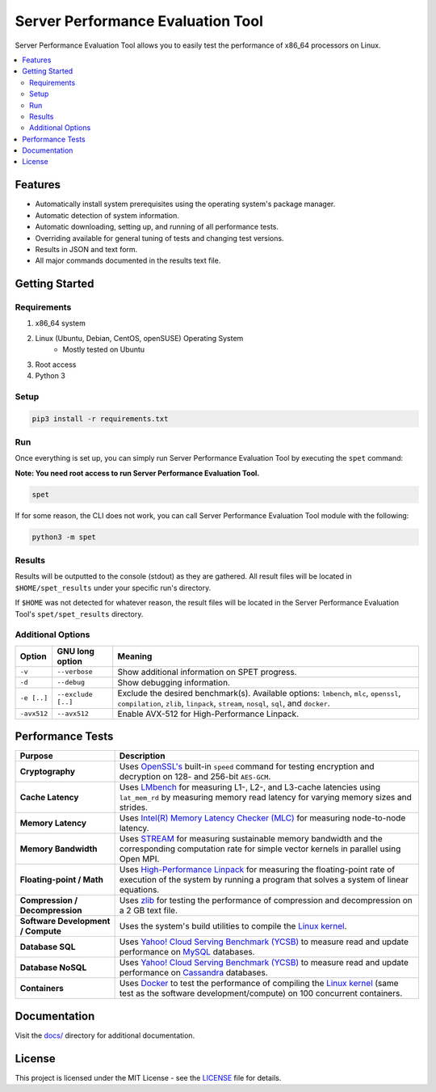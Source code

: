 ==================================
Server Performance Evaluation Tool
==================================

Server Performance Evaluation Tool allows you to easily test the performance of
x86_64 processors on Linux.

.. contents::
   :depth: 3
   :backlinks: top
   :local:

********
Features
********

+ Automatically install system prerequisites using the operating system's
  package manager.
+ Automatic detection of system information.
+ Automatic downloading, setting up, and running of all performance tests.
+ Overriding available for general tuning of tests and changing test versions.
+ Results in JSON and text form.
+ All major commands documented in the results text file.

***************
Getting Started
***************

Requirements
============

1. x86_64 system
2. Linux (Ubuntu, Debian, CentOS, openSUSE) Operating System
      + Mostly tested on Ubuntu
3. Root access
4. Python 3

Setup
=====

.. code-block:: bash

    pip3 install -r requirements.txt

Run
===

Once everything is set up, you can simply run Server Performance Evaluation
Tool by executing the ``spet`` command:

**Note: You need root access to run Server Performance Evaluation Tool.**

.. code-block:: bash

    spet

If for some reason, the CLI does not work, you can call Server Performance
Evaluation Tool module with the following:

.. code-block:: bash

    python3 -m spet

Results
=======

Results will be outputted to the console (stdout) as they are gathered.
All result files will be located in ``$HOME/spet_results`` under your specific
run's directory.

If ``$HOME`` was not detected for whatever reason, the result files will be
located in the Server Performance Evaluation Tool's ``spet/spet_results``
directory.

Additional Options
==================

+-------------+--------------------+------------------------------------------+
| Option      | GNU long option    | Meaning                                  |
+=============+====================+==========================================+
| ``-v``      | ``--verbose``      | Show additional information on SPET      |
|             |                    | progress.                                |
+-------------+--------------------+------------------------------------------+
| ``-d``      | ``--debug``        | Show debugging information.              |
+-------------+--------------------+------------------------------------------+
| ``-e [..]`` | ``--exclude [..]`` | Exclude the desired benchmark(s).        |
|             |                    | Available options: ``lmbench``, ``mlc``, |
|             |                    | ``openssl``, ``compilation``, ``zlib``,  |
|             |                    | ``linpack``, ``stream``, ``nosql``,      |
|             |                    | ``sql``, and ``docker``.                 |
+-------------+--------------------+------------------------------------------+
| ``-avx512`` | ``--avx512``       | Enable AVX-512 for High-Performance      |
|             |                    | Linpack.                                 |
+-------------+--------------------+------------------------------------------+

*****************
Performance Tests
*****************

+-------------------+---------------------------------------------------------+
| Purpose           | Description                                             |
+===================+=========================================================+
| **Cryptography**  | Uses `OpenSSL's <https://www.openssl.org/>`_ built-in   |
|                   | ``speed`` command for testing encryption and decryption |
|                   | on 128- and 256-bit ``AES-GCM``.                        |
+-------------------+---------------------------------------------------------+
| **Cache           | Uses `LMbench <http://www.bitmover.com/lmbench/>`_  for |
| Latency**         | measuring L1-, L2-, and L3-cache latencies using        |
|                   | ``lat_mem_rd`` by measuring memory read latency for     |
|                   | varying memory sizes and strides.                       |
+-------------------+---------------------------------------------------------+
| **Memory          | Uses `Intel(R) Memory Latency Checker (MLC)             |
| Latency**         | <https://software.intel.com/en-us/articles/intelr-      |
|                   | memory-latency-checker>`_ for measuring node-to-node    |
|                   | latency.                                                |
+-------------------+---------------------------------------------------------+
| **Memory          | Uses `STREAM <https://www.cs.virginia.edu/stream/>`_    |
| Bandwidth**       | for measuring sustainable memory bandwidth  and the     |
|                   | corresponding computation rate for simple vector        |
|                   | kernels in parallel using Open MPI.                     |
+-------------------+---------------------------------------------------------+
| **Floating-point  | Uses `High-Performance Linpack                          |
| / Math**          | <http://www.netlib.org/benchmark/hpl/>`_ for measuring  |
|                   | the floating-point rate of execution of the system by   |
|                   | running a program that solves a system of linear        |
|                   | equations.                                              |
+-------------------+---------------------------------------------------------+
| **Compression /   | Uses `zlib <https://zlib.net/>`_ for testing the        |
| Decompression**   | performance of compression and decompression on a 2 GB  |
|                   | text file.                                              |
+-------------------+---------------------------------------------------------+
| **Software        | Uses the system's build utilities to compile the `Linux |
| Development /     | kernel <https://www.kernel.org/>`_.                     |
| Compute**         |                                                         |
+-------------------+---------------------------------------------------------+
| **Database SQL**  | Uses `Yahoo! Cloud Serving Benchmark (YCSB)             |
|                   | <https://github.com/brianfrankcooper/YCSB/wiki>`_ to    |
|                   | measure read and update performance on `MySQL           |
|                   | <https://www.mysql.com/products/community/>`_           |
|                   | databases.                                              |
+-------------------+---------------------------------------------------------+
| **Database        | Uses `Yahoo! Cloud Serving Benchmark (YCSB)             |
| NoSQL**           | <https://github.com/brianfrankcooper/YCSB/wiki>`_ to    |
|                   | measure read and update performance on `Cassandra       |
|                   | <http://cassandra.apache.org/>`_ databases.             |
+-------------------+---------------------------------------------------------+
| **Containers**    | Uses `Docker                                            |
|                   | <https://www.docker.com/community-edition>`_ to test    |
|                   | the performance of compiling the `Linux kernel          |
|                   | <https://www.kernel.org/>`_ (same test as the software  |
|                   | development/compute) on 100 concurrent containers.      |
+-------------------+---------------------------------------------------------+

*************
Documentation
*************

Visit the `docs/ <docs/index.rst>`_ directory for additional documentation.

*******
License
*******

This project is licensed under the MIT License - see the
`LICENSE <LICENSE>`_ file for details.

